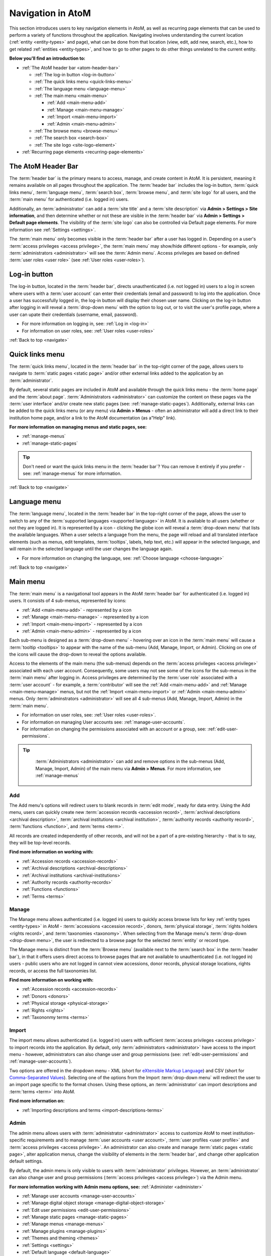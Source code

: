 .. _navigate:

==================
Navigation in AtoM
==================

This section introduces users to key navigation elements in AtoM, as well as
recurring page elements that can be used to perform a variety of functions
throughout the application. Navigating involves understanding the current
location (:ref:`entity <entity-types>` and page), what can be done from that
location (view, edit, add new, search, etc.), how to get related
:ref:`entities <entity-types>`, and how to go to other pages to do other
things unrelated to the current entity.

**Below you'll find an introduction to:**

* :ref:`The AtoM header bar <atom-header-bar>`

  * :ref:`The log-in button <log-in-button>`
  * :ref:`The quick links menu <quick-links-menu>`
  * :ref:`The language menu <language-menu>`
  * :ref:`The main menu <main-menu>`

    * |plus| :ref:`Add <main-menu-add>`
    * |pencil| :ref:`Manage <main-menu-manage>`
    * |import| :ref:`Import <main-menu-import>`
    * |gears| :ref:`Admin <main-menu-admin>`

  * :ref:`The browse menu <browse-menu>`
  * :ref:`The search box <search-box>`
  * :ref:`The site logo <site-logo-element>`

* :ref:`Recurring page elements <recurring-page-elements>`

.. seealso::

   * :ref:`Entity types <entity-types>`
   * :ref:`Page types <page-types>`
   * :doc:`Search <../access-content/search-atom>`
   * :ref:`Browse <browse>`
   * :ref:`Context menu <context-menu>`
   * :ref:`Manage menus <manage-menus>`
   * :ref:`Settings <settings>`

.. _atom-header-bar:

The AtoM Header Bar
===================

The :term:`header bar` is the primary means to access, manage, and
create content in AtoM. It is persistent, meaning it remains available on all
pages throughout the application. The :term:`header bar` includes the log-in
button, :term:`quick links menu`, :term:`language menu`, :term:`search box`,
:term:`browse menu`, and :term:`site logo` for all users, and the
:term:`main menu` for authenticated (i.e. logged in) users.

.. image:: images/headerBar_unauthenticated.*
   :align: center
   :width: 80%
   :alt: An image of the AtoM Header bar for unauthenticated users

Additionally, an :term:`administrator` can add a :term:`site title` and a
:term:`site description` via **Admin > Settings > Site information**, and
then determine whether or not these are visible in the :term:`header bar` via
**Admin > Settings > Default page elements**. The visibility of the :term:`site
logo` can also be controlled via Default page elements. For more information
see :ref:`Settings <settings>`.

The :term:`main menu` only becomes visible in the :term:`header bar` after a
user has logged in. Depending on a user's :term:`access privileges <access
privilege>`, the :term:`main menu` may show/hide different options - for
example, only :term:`administrators <administrator>` will see the
:term:`Admin menu`. Access privileges are based on defined :term:`user roles
<user role>` (see :ref:`User roles <user-roles>`).

.. image:: images/headerBar_admin.*
   :align: center
   :width: 80%
   :alt: An image of the AtoM Header bar for Administrators

.. seealso::

   * :ref:`The Log-in button <log-in-button>`
   * :ref:`The quick links menu <quick-links-menu>`
   * :ref:`The language menu <language-menu>`
   * :ref:`The main menu <main-menu>`
   * :ref:`The browse menu <browse-menu>`
   * :ref:`The search box <search-box>`
   * :ref:`The site logo <site-logo-element>`

.. _log-in-button:

|login| Log-in button
=====================

.. |login| image:: images/login.png

The log-in button, located in the :term:`header bar`, directs unauthenticated
(i.e. not logged in) users to a log in screen where users with a :term:`user
account` can enter their credentials (email and password) to log into the
application. Once a user has successfully logged in, the log-in button will
display their chosen user name. Clicking on the log-in button after logging in
will reveal a :term:`drop-down menu` with the option to log out, or to visit
the user's profile page, where a user can upate their credentials (username,
email, password).

* For more information on logging in, see: :ref:`Log in <log-in>`
* For information on user roles, see: :ref:`User roles <user-roles>`

.. seealso::

   * :doc:`Manage user accounts <../administer/manage-user-accounts>`
   * :doc:`Edit permissions <../administer/edit-permissions>`

:ref:`Back to top <navigate>`

.. _quick-links-menu:

|info| Quick links menu
=======================

.. |info| image:: images/info-sign.png
   :height: 23
   :width: 23

The :term:`quick links menu`, located in the :term:`header bar` in the
top-right corner of the page, allows users to navigate to :term:`static pages
<static page>` and/or other external links added to the application by an
:term:`administrator`.

By default, several static pages are included in AtoM and available through
the quick links menu - the :term:`home page` and the :term:`about page`.
:term:`Administrators <administrator>` can customize the content on these pages
via the :term:`user interface` and/or create new static pages (see:
:ref:`manage-static-pages`). Additionally, external links can be added to the
quick links menu (or any menu) via **Admin > Menus** - often an administrator
will add a direct link to their institution home page, and/or a link to the
AtoM documentation (as a"Help" link).

**For more information on managing menus and static pages, see:**

* :ref:`manage-menus`
* :ref:`manage-static-pages`

.. TIP::

   Don't need or want the quick links menu in the :term:`header bar`? You can
   remove it entirely if you prefer - see: :ref:`manage-menus` for more
   information.

:ref:`Back to top <navigate>`

.. _language-menu:

|globe2| Language menu
======================

.. |globe2| image:: images/globe.png
   :height: 23
   :width: 23

The :term:`language menu`, located in the :term:`header bar` in the top-right
corner of the page, allows the user to switch to any of the
:term:`supported languages <supported language>` in AtoM. It is available to
all users (whether or not they are logged in). It is represented by a |globe|
icon - clicking the globe icon will reveal a :term:`drop-down menu` that
lists the available languages. When a user selects a language from the menu,
the page will reload and all translated interface elements (such as menus,
edit templates, :term:`tooltips`, labels, help text, etc.) will appear in the
selected language, and will remain in the selected language until the user
changes the language again.

.. |globe| image:: images/globe.png
   :height: 18
   :width: 18

* For more information on changing the language, see: :ref:`Choose language
  <choose-language>`

.. seealso::

   * :doc:`Default language <../administer/default-language>`
   * :ref:`Add/remove languages <add-remove-languages>`

:ref:`Back to top <navigate>`

.. _main-menu:

Main menu
=========

The :term:`main menu`  is a navigational tool appears in the AtoM
:term:`header bar` for authenticated (i.e. logged in) users. It consists of 4
sub-menus, represented by icons:

* :ref:`Add <main-menu-add>` - represented by a |plus| icon
* :ref:`Manage <main-menu-manage>` - represented by a |pencil| icon
* :ref:`Import <main-menu-import>` - represented by a |import| icon
* :ref:`Admin <main-menu-admin>` - represented by a |gears| icon

.. |plus| image:: images/plus-sign.png
   :height: 18
   :width: 18
.. |pencil| image:: images/edit-sign.png
   :height: 18
   :width: 18
.. |import| image:: images/download-alt.png
   :height: 18
   :width: 18
.. |gears| image:: images/gears.png
   :height: 18
   :width: 18

Each sub-menu is designed as a :term:`drop-down menu` - hovering over an icon
in the :term:`main menu` will cause a :term:`tooltip <tooltips>` to appear
with the name of the sub-menu (Add, Manage, Import, or Admin). Clicking on
one of the icons will cause the drop-down to reveal the options available.

Access to the elements of the main menu (the sub-menus) depends on the
:term:`access privileges <access privilege>` associated with each user
account. Consequently, some users may not see some of the icons for the
sub-menus in the :term:`main menu` after logging in. Access privileges are
determined by the :term:`user role` associated with a :term:`user account` -
for example, a :term:`contributor` will see the :ref:`Add <main-menu-add>`
and :ref:`Manage <main-menu-manage>` menus, but not the :ref:`Import
<main-menu-import>` or :ref:`Admin <main-menu-admin>` menus. Only
:term:`adminstrators <administrator>` will see all 4 sub-menus (Add,
Manage, Import, Admin) in the :term:`main menu`.

* For information on user roles, see: :ref:`User roles <user-roles>`.
* For information on managing User accounts see: :ref:`manage-user-accounts`.
* For information on changing the permissions associated with an account or a
  group, see: :ref:`edit-user-permissions`.

.. TIP::

   :term:`Administrators <administrator>` can add and remove options in the
   sub-menus (Add, Manage, Import, Admin) of the main menu via **Admin >
   Menus**. For more information, see :ref:`manage-menus`

  .. _main-menu-add:

|plus2| Add
-----------

.. |plus2| image:: images/plus-sign.png
   :height: 23
   :width: 23

.. image:: images/add-menu.*
   :align: right
   :width: 25%
   :alt: An image of the Add menu's options

The Add menu's options will redirect users to blank records in :term:`edit
mode`, ready for data entry. Using the Add menu, users can quickly create new
:term:`accession records <accession record>`, :term:`archival descriptions
<archival description>`, :term:`archival institutions <archival institution>`,
:term:`authority records <authority record>`, :term:`functions <function>`,
and :term:`terms <term>`.

All records are created independently of other records, and will not be a
part of a pre-existing hierarchy - that is to say, they will be top-level
records.

**Find more information on working with:**

* :ref:`Accession records <accession-records>`
* :ref:`Archival descriptions <archival-descriptions>`
* :ref:`Archival institutions <archival-institutions>`
* :ref:`Authority records <authority-records>`
* :ref:`Functions <functions>`
* :ref:`Terms <terms>`

.. _main-menu-manage:

|pencil2| Manage
----------------

.. |pencil2| image:: images/edit-sign.png
   :height: 23
   :width: 23

.. image:: images/manage-menu.*
   :align: right
   :width: 25%
   :alt: An image of the Manage menu's options

The Manage menu allows authenticated (i.e. logged in) users to quickly access
browse lists for key :ref:`entity types <entity-types>` in AtoM -
:term:`accessions <accession record>`, donors, :term:`physical storage`,
:term:`rights holders <rights record>`, and :term:`taxonomies <taxonomy>`.
When selecting from the Manage menu's :term:`drop-down <drop-down menu>`, the
user is redirected to a browse page for the selected :term:`entity` or record
type.

The Manage menu is distinct from the :term:`Browse menu` (available next to
the :term:`search box` in the :term:`header bar`), in that it offers users
direct access to browse pages that are not available to unauthenticated (i.e.
not logged in) users - public users who are not logged in cannot view
accessions, donor records, physical storage locations, rights records, or
access the full taxonomies list.

**Find more information on working with:**

* :ref:`Accession records <accession-records>`
* :ref:`Donors <donors>`
* :ref:`Physical storage <physical-storage>`
* :ref:`Rights <rights>`
* :ref:`Taxononmy terms <terms>`

.. _main-menu-import:

|import2| Import
----------------

.. |import2| image:: images/download-alt.png
   :height: 23
   :width: 23

.. image:: images/import-menu.*
   :align: right
   :width: 25%
   :alt: An image of the Import menu's options

The import menu allows authenticated (i.e. logged in) users with sufficient
:term:`access privileges <access privilege>` to import records into the
application. By default, only :term:`administrators <administrator>` have
access to the import menu - however, administrators can also change user
and group permissions (see: :ref:`edit-user-permissions` and
:ref:`manage-user-accounts`).

Two options are offered in the dropdown menu - XML (short for `eXtensible
Markup Language <https://en.wikipedia.org/wiki/Xml>`__) and CSV (short for
`Comma-Separated Values
<https://en.wikipedia.org/wiki/Comma-separated_values>`__). Selecting one of
the options from the Import :term:`drop-down menu` will redirect the user to
an import page specific to the format chosen. Using these options, an
:term:`administrator` can import descriptions and :term:`terms <term>` into
AtoM.

**Find more information on:**

* :ref:`Importing descriptions and terms <import-descriptions-terms>`

.. seealso::

   * :ref:`Upload digital objects <upload-digital-object>`

.. _main-menu-admin:

|gears2| Admin
--------------

.. |gears2| image:: images/gears.png
   :height: 23
   :width: 23

.. image:: images/admin-menu.*
   :align: right
   :width: 25%
   :alt: An image of the Admin menu's options

The admin menu allows users with :term:`administrator <administrator>`
access to customize AtoM to meet institution-specific requirements and
to manage :term:`user accounts <user account>`, :term:`user
profiles <user profile>` and :term:`access privileges <access privilege>`. An
administrator can also create and manage :term:`static pages <static page>`,
alter application menus, change the visibility of elements in the
:term:`header bar`, and change other application default settings.


By default, the admin menu is only visible to users with :term:`administrator`
privileges. However, an :term:`administrator` can also change user and group
permissions (:term:`access privileges <access privilege>`) via the Admin
menu.

**For more information working with Admin menu options, see:**
:ref:`Administer <administer>`

* :ref:`Manage user accounts <manage-user-accounts>`
* :ref:`Manage digital object storage <manage-digital-object-storage>`
* :ref:`Edit user permissions <edit-user-permissions>`
* :ref:`Manage static pages <manage-static-pages>`
* :ref:`Manage menus <manage-menus>`
* :ref:`Manage plugins <manage-plugins>`
* :ref:`Themes and theming <themes>`
* :ref:`Settings <settings>`
* :ref:`Default language <default-language>`
* :ref:`Site logo <site-logo>`
* :ref:`Search for updates <search-updates>`
* :ref:`Visible elements <visible-elements>`

:ref:`Back to top <navigate>`

.. _browse-menu:

|browse-menu| Browse menu
=========================

.. |browse-menu| image:: images/browse-menu.png

.. image:: images/browse-menu-full.*
   :align: right
   :width: 25%
   :alt: An image of the Browse menu's options

The browse menu provides persistent access to browse pages for some of AtoM's
key :ref:`entity types <entity-types>`. Browsing allows a user to see all
records that have a certain type of :term:`access point` (such as
:term:`subject`, :term:`name`, or :term:`place`) or other type of filter,
such as :term:`media type` or  type of :term:`entity`. Users can then browse
through the results provided, and/or further narrow the results via the use
of :term:`facet filters <facet filter>`.

In AtoM's default theme (the :term:`Dominion theme`) the browse menu appears
in a :term:`drop-down <drop-down menu>` next to the :ref:`search box
<search-box>` in the :ref:`header bar <atom-header-bar>` on all pages. The
:term:`drop-down menu` contains links to browse pages for :term:`archival
descriptions <archival description>`, :term:`authority records <authority
record>`, :term:`archival institutions <archival institution>`,
:term:`subjects <subject>`, :term:`places <place>`, and :term:`digital
objects <digital object>`.

Additionally, a browse menu is included on the :term:`home page` when users
first :ref:`log in <log-in>` to the application.

**For more information on browsing in AtoM see:** :ref:`Browse <browse>`

.. TIP::

   :term:`Administrators <administrator>` can change what links appear in the
   browse menu (and all menus) via **Admin > Menus**. For more information,
   see: :ref:`Manage menus <manage-menus>`.


:ref:`Back to top <navigate>`

.. _search-box:

Search box |searchbox|
=======================

.. |searchbox| image:: images/search-box.png
   :height: 30px

The search box is used to find descriptions in AtoM that contain text
matching a search query. The search box is located in the
:term:`header bar` on all AtoM pages, including the home page. By default,
when a user enters text and presses enter, the results returned are for
:term:`archival descriptions <archival description>`.

To enable the quick location of other core :ref:`entity types <entity-types>`
such as :term:`authority records <authority record>` and :term:`archival
institutions <archival institution>`, the AtoM search box also implements
:term:`typeahead`. As a user enters text into the search box, one or more
possible matches are found and presented to the user in a :term:`drop-down
<drop-down menu>` below the search box, which continue to narrow as the user
enters further text. This allows a user to dynamically view results and select
a resource without necessarily having to enter its full name or title. The
search box :term:`typeahead` results are organized into record-type categories
(or :term:`facets <facet filter>`), including:

* :term:`Archival description`
* :term:`Authority record`
* :term:`Archival institution`

When multiple results for a record type exist, the :term:`typeahead`
drop-down includes an option to view all records for a particular record
type - clicking the "View all" link for a particular type of record will
redirect the user to a browse page of results.

Additionaly, when a user has viewed an :term:`archival institution` record,
clicking in the search box will reveal a set of :term:`radio buttons <radio
button>` that allow the user limit the search results to the holdings of the
most recently viewed :term:`archival institution`, or to search globally
(i.e., across all records in the application).

**For more information on searching in AtoM, see:** :doc:`Search
<../access-content/search-atom>`. **See also:** :ref:`advanced-search`.

:ref:`Back to top <navigate>`

.. _site-logo-element:

|site-logo| Site logo
=====================

.. |site-logo| image:: images/site-logo.png
   :scale: 80%

The :term:`site logo` is the graphic that appears at the top of all pages in
the left-hand corner of the :term:`header bar` in AtoM. Clicking on
the logo will take the user to the :term:`home page`. AtoM ships with
a default logo that can be replaced by :term:`administrators <administrator>`
to theme the application to their own institution or :term:`network` if
desired: see :ref:`Site logo <site-logo>`.

.. TIP::

   Users who do not have a logo, or who simply want to add a
   :term:`site title` to the :term:`header bar`, can do so via **Admin >
   Settings > Site information**, and make it visible in the :term:`header bar`
   via **Admin > Settings > Default page elements**. The :term:`site title`,
   when visible, will also act as a hyperlink to the :term:`home page`. To
   add and control the visibility of the site title, you must be an
   :term:`administrator`. For more information, see :ref:`Settings <settings>`.

   .. image:: images/site-title-description.*
      :align: center
      :height: 50px
      :alt: An image of the site logo with a site title visible

:ref:`Back to top <navigate>`

.. _recurring-page-elements:

Recurring page elements
=======================

This section outlines :term:`user interface` elements that appear throughout
the AtoM application on different :ref:`page types <page-types>`.
Understanding how these reoccurring page elements are used in the application
will improve a user's ability to navigate the application effectively.
Recurring page elements listed below include:

* :ref:`Title bar <recurring-title-bar>`
* :ref:`Text links <recurring-text-links>`
* :ref:`Context menu <recurring-context-menu>`
* :ref:`Column headers <recurring-column-headers>`
* :ref:`Information areas <recurring-information-areas>`
* :ref:`Carousel <recurring-carousel>`
* :ref:`Facet filters <recurring-facet-filters>`
* :ref:`Button block <recurring-button-block>`
* :ref:`Breadcrumb trail <recurring-breadcrumb-trail>`
* :ref:`Sort button <recurring-sort-button>`
* :ref:`Institution logos <recurring-institution-logos>`

.. _recurring-title-bar:

Title bar
---------

.. image:: images/title-bar.*
  :align: right
  :width: 45%
  :alt: An image of the title bar on an archival description

The :term:`title bar` is a contextual element that appears throughout AtoM on
various different :ref:`page types <page-types>`, offering the user an
indication of the type of page, and/or the name of the record, currently being
viewed.

On a :term:`view <view page>` or :term:`edit <edit page>` page, the
:term:`title bar` displays the name (title) of the current entity. The
title bar appears at the top of core :ref:`entity <entity-types>`
records in AtoM, including :term:`archival descriptions <archival
description>`, :term:`authority records <authority record>`,
:term:`archival institutions <archival institution>`, :term:`functions
<function>`, and :term:`terms <term>` (such as :term:`subjects <subject>`
and :term:`places <place>`), as well as at the top of :term:`physical
storage` locations. On :term:`archival descriptions <archival description>`,
the title bar also displays the :term:`level of description` of the displayed
description.

.. image:: images/title-bar-browse-search.*
  :align: right
  :width: 45%
  :alt: An image of the title bar on a search results page

On Donor and :term:`accession <accession record>` records, the title bar
displays a message indicating whether the record is in :term:`view <view mode>`
or :term:`edit <edit mode>` mode, with the record's name/title display below
(as a sub-title).

On :ref:`Browse <browse>` and :doc:`Search <../access-content/search-atom>`
pages, the :term:`title bar` displays the number of results returned for the
current query. Elsewhere in the application, the title bar gives context to
the user about the :ref:`page type <page-types>` currently being viewed.

.. _recurring-text-links:

Text links
----------

Blue text always represents a link to a related entity (for example,  from an
:term:`archival description` to the :term:`authority record` of the record's
:term:`creator`). When you hover your cursor over a link, the text darkens in
color. Text links behave similarly to internet `hyperlinks
<https://en.wikipedia.org/wiki/Hyperlink>`__, and can be used as navigational
elements: clicking on a text link will cause AtoM to redirect a user to the
related record referenced in the text of the text link.

.. NOTE::

   Some text links are white in the ArchivesCanada theme, such as in the
   :term:`context menu` (including the :term:`treeview`) and the
   :term:`breadcrumb trail` at the top of many :term:`entity` :term:`view
   pages <view page>`. Text links in the :term:`Dominion theme` included as
   the default theme in AtoM are almost universally blue.

.. _recurring-context-menu:

Context menu
------------

The context menu appears on all :term:`view <view page>` and some
:term:`edit pages <edit page>` to provide greater contextual information
about the record currently being viewed.

AtoM's :term:`view <view page>` and :term:`edit <edit page>` pages are
generally displayed in the :term:`user interface` in either a 2 or 3 column
layout - the current record's display data is presented in the central part
of the page, while the side column(s) are generally used to provide
additional options and further contextual information to enhance user
orientation and navigation.

.. figure:: images/context-menu-archdesc.*
   :align: right
   :figwidth: 50%
   :width: 100%
   :alt: Example of the context menu on an archival description

   Context menu (on left and right sides) on an archival description


On :term:`archival description` :term:`view pages <view page>`, this includes
the name and/or :ref:`logo <recurring-institution-logos>` of the
:term:`archival institution` or :term:`repository` who holds the
:term:`archival unit` the current record describes, and the
:term:`treeview`, which shows the current record's relationships to other
records, with links, on the left-hand side of the screen. The right-hand
side of the screen includes links to related people and organizations (i.e.,
:term:`authority records <authority record>`), :term:`subjects <subject>`, and
:term:`places <place>`, as well as available formats for export and printing.
Links in the right-hand column of the context menu are drawn from

When viewing an :term:`authority record` for a person, family, or
:term:`corporate body`, the left-hand side of the screen will show any
relationships with :term:`archival descriptions <archival description>`, where
the agent (the person, family, or corporate body described in the
:term:`authority record`) is linked as either a :term:`creator` (or as an
agent in any other :term:`event`), or when added as a name :term:`access
point`. The right-hand column of the page includes available export formats.

.. NOTE::

   When a relationship is created between two :term:`authority records
   <authority record>` or between an authority record and a :term:`function`,
   the relationship is expressed in the body (i.e. the main part or center
   column) of the authority record's :term:`view page`, in the "Relationships"
   :term:`area <information area>` of the record.

When viewing an :ref:`ISDIAH <isdiah-template>` record for an
:term:`archival institution`, the context menu displays the institution's logo
and a list of holdings on the left-hand side, with contact information for the
:term:`repository` provided on the right-hand side of the record. The contact
information is drawn from the information added to the "Contact"
:term:`area <information area>` of the :term:`archival institution` record.

On :ref:`Browse <browse>` and :ref:`Search <search-atom>` pages, the context
menu includes :term:`facet filters <facet filter>` that allow the user to
iteratively narrow the results presented. If the browse page is for a
:term:`term` that can be organized hierarchically in a :term:`taxonomy` (such
as a :term:`place` or :term:`subject` term), a version of the :term:`treeview`
is also presented, showing users the terms position in the hierarchy as well
as related "sibling" (i.e. on the same level) terms.

**Find more information on using the Context menu:**

* :ref:`Context menu <context-menu>`
* :ref:`Treeview <context-menu-treeview>`

.. seealso::

   * :ref:`Archival descriptions <archival-descriptions>`
   * :ref:`Authority records <authority-records>`
   * :ref:`Archival institutions <archival-institutions>`
   * :ref:`Terms <terms>`

.. _recurring-column-headers:

Column headers
--------------

.. figure:: images/column-headers.*
   :align: right
   :figwidth: 40%
   :width: 100%
   :alt: Name and Updated column headers in the Browse Rights holders page

   Name and Updated column headers in the Browse Rights holders page

:term:`Column headers <column header>` appear at the top of the lists on list
pages and some browse results (e.g., :term:`subject` and :term:`place` browse
pages), and give the name of the :term:`field` for whatever is being isted
below. On some pages, the column headers include a |caret-down-grey| caret
icon next to the column header :term:`field` name - when pressed, these icons
will reverse the sort order of the data in the list based on that column
(i.e., changing from A-Z to Z-A, or from most recently updated first to
oldest update first).

Column headers appear wherever display data on a page has been organized into
a table, and are used extensively throughout the pages available in the
:ref:`Admin menu <main-menu-admin>`.

.. |caret-down-grey| image:: images/caret-down-grey.png
   :scale: 30%

.. _recurring-information-areas:

Information areas
-----------------

.. figure:: images/information-area.*
   :align: right
   :figwidth: 40%
   :width: 100%
   :alt: The Identity and Context Areas in an ISAD(G) archival description

   The Identity and Context Areas in an ISAD(G) archival description

Information areas appear on :term:`view <view page>` and :term:`edit <edit
page>` pages of any standards-based description template in AtoM, and group
related :term:`fields <field>` based on the organization of elements of
description in `ICA <http://www.ica.org/>`__ or other supported descriptive
standards. They are comprised of a number of :term:`fields <field>` in the
body of the information area, and an :term:`area header`, whose name is drawn
from the related area or section of the standard upon which the descriptive
template is based.

By default, when no data has been entered into a :term:`field` in an
information area's edit template, the field is not displayed when in
:term:`view mode`. Consequently, the size (length on a page) of an information
area will depend on the amount of data that has been entered (or imported) by
a user.

Clicking on the :term:`area header` of an information area toggles it between
closed (all fields in that area hidden) and open (all fields visible) when in
:term:`edit mode`; in :term:`view mode`, clicking on an :term:`area header`
will result in opening the related information area in :term:`edit mode`
(**if** the user is logged in and has sufficient :term:`access privileges
<access privilege>` to edit a record.)

**For more information, on supported standards, see:**

* :doc:`Descriptive standards <../overview/descriptive-standards>`
* :ref:`Data entry / templates <data-entry>`

.. _recurring-carousel:

Carousel
--------

The :term:`carousel` shows sets of :term:`thumbnails <thumbnail>` of
:term:`digital objects <digital object>` associated with :term:`archival
descriptions <archival description>` and allows the user to scroll
through the thumbnails using a mouse or keyboard scroll arrows. It is
similar to the `cover flow <http://en.wikipedia.org/wiki/Cover_flow>`_
used in "*the Macintosh Finder and other Apple Inc. products for
visually flipping through snapshots of documents, website bookmarks,
album artwork, or photographs.*"

.. figure:: images/carousel.*
   :align: right
   :figwidth: 50%
   :width: 100%
   :alt: An image of the carousel in AtoM

   An example of the carousel with the "Show all" button visible

In AtoM a :term:`carousel` viewer appears at the top of :term:`archival
descriptions <archival description>` (but below the :ref:`title bar
<recurring-title-bar>`)whenever there are associated lower-level descriptions
that have :term:`digital objects <digital object>` attached. The carousel
includes:

* :term:`Thumbnails <thumbnail>` of lower-level digital objects
* The title of the description to which the digital object is attached (titles
  are truncated with an `...` elipsis after 25 characters)
* A draggable slider bar (for navigating with touch or using a mouse - right
  and left arrow keys can also be used for keyboard navigation)
* If the lower-levels of description include more than 10 digital objects, a
  count of all digital objects at lower levels, and a button to view all in a
  browse page.

The carousel is intended as a navigational element, and is not optimized for
viewing or browsing all related digital objects. Using the carousel, a user
can quickly browse the first 10 results - clicking on a :term:`thumbnail`
will load the related lower level of description (:term:`child record`),
where a larger version of the image and its description can be viewed. By
default, whenever there are more than 10 digital objects at lower levels,
only the first 10 will be displayed; a total count of related digital
objects, with a button to "View all" digital objects in a tile-based digital
object browse page appears to indicate to the user that there are more
digital objects than those displayed, and providing an option to view them
all.

**Using the carousel**

* Drag the slider left/right to scroll through the :term:`thumbnails
  <thumbnail>`

  * If no slider appears, this means there is only one :term:`digital object`
    at a lower :term:`level of description`.
  * You can also use your keyboard right and left arrows to scroll

* Click on a thumbnail to view its :term:`archival description` and a larger
  version of the :term:`digital object` that the thumbnail depicts
* If there are more than 10 digital objects, click the "Show all" button to
  view them all in a tile-based browse page. Click on a thumbnail in the
  browse page to navigate to the related :term:`archival description` and a
  larger version of the :term:`digital object` that the thumbnail depicts.

.. _recurring-facet-filters:

Facet filters
-------------

In information science, a facet is a clearly defined component (based on a
particular concept group, characteristic or aspect) of a class or subject.
Facets are used in a system of faceted classification, which "*allows the
assignment of an object to multiple characteristics (attributes), enabling the
classification to be ordered in multiple ways, rather than in a single,
predetermined, taxonomic order.*" (`Wikipedia
<http://en.wikipedia.org/wiki/Faceted_classification>`__).

Facets are made up of clearly defined, often mutually exclusive categories
drawn from the properties of a group of information elements. When applied as
filters, facets allow a user to access and order query (search or browse)
results in multiple ways dynamically. Faceted searching and browsing has
become popular in both library catalogues and e-commerce websites (such as
Etsy, Amazon, Walmart, etc) to help users narrow down results to specific
categories - for example, a music website might categorize its music by adding
an artist facet, a genre facet, a price-range facet, and so forth. Users can
then click on a particular sub-class to narrow the results displayed to only
those that match the selected facet - choosing "Virginia Woolf" from an
author's facet in an online library catalogue would display only books where
Virginia Woolf was listed as the author.

.. figure:: images/facet-filters-archdesc.*
   :align: right
   :figwidth: 30%
   :width: 100%
   :alt: An image of the facet filters on an archival description browse page

   Facet filters available on an archival description browse page

**In AtoM**, facet filters are available to users on search and browse pages
as a means of grouping and narrowing results by a common characteristic.
They are drawn from available :term:`fields <field>` within the
:ref:`entity <entity-types>` or record type being browsed or searched. A
count of the records included in each facet appears next to the facet label,
giving users a sense of how many search/browse results fall under each facet
result.

Facet filters in AtoM are configured so that each facet displays its results
with the highest number of matches at the top. Currently, AtoM will only
display a maximum of the top ten matched results in each facet. Facets are
displayed in the :term:`user interface` as :term:`drop-down menus <drop-down
menu>`; each facet can be expanded to view its available results/matches, or
collapsed to hide match results, by clicking on the facet title - facet titles
are highlighted in dark grey when opened in AtoM's :term:`Dominion theme`.

Available facet results appear below each facet heading as blue :ref:`text
links <recurring-text-links>`. When clicked by a user, the search/browse
results on the page will reload, filtered to show only results that match the
facet filter selected - for example, selecting "Series" in the Level of
description facet on an :term:`archival description` search/browse page will
reload the page results to display only series-level descriptions; clicking
"Ontario" under the Places facet will reload the page to display only results
that have a :term:`name` :term:`access point` of "Ontario" added to their
descriptions.

When a facet match result has been selected, the text changes from a blue
:ref:`text link <recurring-text-links>` to black underlined text. By
default, all facet filters are set to "All" when a user first arrives
at a search/browse page (unless a user has arrived from a pre-filtered query
- for example, clicking "Browse all holdings" in the :term:`context menu` of
an :term:`archival institution` page will take the user to a browse page
filtered to the holdings of that institution). the "All" filter will become a
blue :ref:`text link <recurring-text-links>` when another filter is engaged;
clicking "All" will then remove the current facet filter and refresh the
results page. When a filter is applied, all other facet results will be
refreshed to reflect the current selection, presenting filter results that
apply to the current results - for example, when "Ontario" has been applied
as a place filter, the "Levels of description" facet results will now display
results that apply only to the records being displayed (records with an
"Ontario" place :term:`access point`), until the previous facet filter is
removed.

If "All" is the only option available beneath a facet heading, it means that
there are no relevant filters in the facet that apply to the current records
being displayed in the search/browse results page.

.. _facets-by-record-type:

Facets available by record type in AtoM
^^^^^^^^^^^^^^^^^^^^^^^^^^^^^^^^^^^^^^^

.. figure:: images/facet-filters-authority.*
   :align: right
   :figwidth: 30%
   :width: 100%
   :alt: An image of the facet filters on the authority records browse page

   Facet filters available on the authority records browse page

Currently facets are only available on :term:`archival description`,
:term:`authority record`, and :term:`archival institution` search and browse
pages. Additionally, filter buttons by media type are available in the
top-right corner of the Browse digital objects page, which allow a user to
limit the results by available media type (image, audio, video, text, or
other).

Below, an outline of each :term:`facet filter` has been provided, with
information on what :term:`field` in the related record the information is
being pulled from.

**Archival descriptions**

* **Language:** Filters for content in a different available language (i.e.,
  if the content has been tranlsated into more than one language)
* **Archival institution:** Limits results to only the holdings of the
  selected institution
* **Creator:** Limits results to only those where the :term:`name` matches
  that of the :term:`creator` associated with the :term:`archival description`
* **Name:** Limits results to those with a matching :term:`name` added as a
  name :term:`access point` to an :term:`archival description`
* **Place:** Limits results to those with a matching :term:`place` added as a
  place :term:`access point` to an :term:`archival description`
* **Subject:** Limits results to those with a matching :term:`subject` added
  as a subject :term:`access point` to an :term:`archival description`
* **Level of description:** Limits results to those that match the selected
  :term:`level of description` (e.g. fonds, collection, series, file, item,
  etc.)
* **Media type:** Limits results to those with a :term:`digital object`
  attached that matches the selected media type (image, audio, text, video,
  or other)

For more information on working with :term:`archival descriptions <archival
description>`, see: :ref:`archival-descriptions`. For help with a specific
standards-based data-entry template, see: :ref:`data-entry`.

**Archival institutions**

* **Language:** Filters for content in a different available language (i.e.,
  if the content has been tranlsated into more than one language)
* **Archive type:** Limits results to those with a type matching data in the
  "Type" :term:`field` in the Identity :term:`area <information area>` of the
  :ref:`ISDIAH <isdiah-template>` archival institution edit template
* **Region:** Limits results to those matching data entered into the
  "Region/province" :term:`field` in the physical location tab of the contact
  dialogue (available in the "Contact" :term:`area <information area>` of the
  :ref:`ISDIAH <isdiah-template>` archival institution edit template)
* **Geographic subregion:** Limits results to those institutions with a
  matching :term:`access point` added to the "Geographic subregion"
  :term:`field` in the Access points :term:`area <information area>` of the
  :ref:`ISDIAH <isdiah-template>` archival institution record
* **Locality:** Limits results to those matching data entered into the
  "Locality" (e.g. city, town, etc) :term:`field` in the physical location tab
  of the contact dialogue (available in the "Contact"
  :term:`area <information area>` of the :ref:`ISDIAH <isdiah-template>`
  archival institution edit template)
* **Thematic area:** Limits results to those institutions with a
  matching :term:`access point` added to the "Thematic area" :term:`field` in the
  Access points :term:`area <information area>` of the
  :ref:`ISDIAH <isdiah-template>` archival institution record

For more information on working with :term:`archival institutions <archival
institution>`, see: :ref:`archival-institutions`. For help with specific
fields in the archival institution edit template, see: :ref:`ISDIAH template
<isdiah-template>`. For specific instructions on working with archival
institution access points, see: :ref:`institution-access-points`.

**Authority records (People & organizations)**

* **Language:** Filters for content in a different available language (i.e.,
  if the content has been tranlsated into more than one language)
* **Entity type:** Limits results to those with a type matching data entered
  in the "Type of entity" :term:`field` available in the Identity :term:`area
  <information area>` of the :ref:`ISAAR <isaar-template>` edit template for
  :term:`authority records <authority record>`

For more infomration on working with :term:`authority records <authority
record>` for people, families, and :term:`corporate bodies <corporate body>`,
see :ref:`authority-records`. For help with specific fields in the authority
record edit template, see: :ref:`ISAAR(CPF) template <isaar-template>`.

**Digital objects**

.. figure:: images/facet-filter-digobject.*
   :align: right
   :figwidth: 30%
   :width: 100%
   :alt: An image of the facet filter buttons on the digital object browse page

   Facet filter buttons available on the digital object browse page

The :term:`digital object` browse page currently includes a set of buttons,
that work similarly to the "Media type" facet filters available in the
:term:`archival descriptions <archival description>` search and browse pages.
A user can toggle them by clicking to limit the results by Media type (image,
text, video, autdio, or other). The media type is drawn from the "Media type"
:term:`field` available on a digital object edit page - upon upload, a type
(based on MIME type) will be automatically assigned, but a user can edit the
digital object to change its type if desired.

For more information on uploading and managing digital objects, see:

* :ref:`Upload digital objects <upload-digital-object>`

.. seealso::

   * :ref:`Manage digital object storage <manage-digital-object-storage>`
   * :ref:`Set a digital object upload limit for an archival institution
     <upload-limit>`

.. IMPORTANT::

   The usefulness of of the available :term:`facet filters <facet filter>`
   depends on the level of detail included in the related records. For
   example, if no :term:`place` :term:`access points <access point>` have been
   added to the :term:`archival descriptions <archival description>` in your
   installation, there will be not matched filter options under the "Places"
   facet filter. The richer your descriptive data, the more useful the facet
   filters will be.

.. _using-facet-filters:

Using facet filters in AtoM:
^^^^^^^^^^^^^^^^^^^^^^^^^^^^

* Navigate to a :ref:`browse <browse>` or :doc:`search
  <../access-content/search-atom>` page
* Available :term:`facet filters <facet filter>` will appear on the left-hand
  side of the page (unless you are on the Digital objects browse page - the
  filter buttons there are in the upper right-hand corner of the page). If
  there are no facet filters present, they are not available for that
  :term`entity` (e.g. Place, Subject, Function browse pages, etc.)
* Click on the heading of a facet to expand or collapse its available options
* The filter currently selected in a facet will appear in black underlined
  text. Available filters appear as blue :ref:`text links
  <recurring-text-links>`
* By default, filter options are set to display "All" when a user arrives to a
  browse page (unless a specific query has brought them there that engages a
  filter).
* Click on a blue :ref:`text link <recurring-text-links>` to apply a filter
* Click on "All" under a facet to remove an applied filter
* When a filter is applied, all other facet filters are updated to provide
  filters that relate only to the results currently being displayed. For
  example, if you filter by :term:`Level of description` to display only
  series-level :term:`archival descriptions <archival description>`, all
  other facets will only show results that relate to the series-level
  descriptions, until the first facet is removed.
* In general, **facet filters in AtoM are mutually exclusive** - when one
  filter is applied, no further filters can be applied for that facet.
  However, if multiple :term:`name`, :term:`place`, or :term:`subject`
  :term:`access points <access point>` have been added to a description, you
  may be able to apply more than one name/place/subject filter to the results.
  For example, if a group of :term:`archival descriptions <archival
  description>` all bear the subject access points "Logging" "Industry" and
  "Unions", when a user filters by "Logging", the option to further filter
  the returned results by common subject access point ("Industry" and "Union")
  would remain.
* If no data exists in the related description fields for the records
  available under a facet, no filters (except the default "All") will appear
  under the facet heading.


.. seealso::

   * :ref:`Browse <browse>`
   * :doc:`Search <../access-content/search-atom>`


.. _recurring-button-block:

Button block
------------

.. figure:: images/button-block-archdesc.*
   :align: right
   :figwidth: 50%
   :width: 100%
   :alt: An image of the button block on an archival description

   The button block with all options visible on an archival description

The button block allows authorized users to add, edit, delete, move, and
duplicate content and to save or cancel changes made in the :term:`edit pages
<edit page>`. It appears to authenticated (i.e. logged in) users with
sufficient :term:`access privileges <access privilege>` at the bottom of all
descriptive template :term:`view <view page>` and :term:`edit <edit
page>` pages, including :term:`accessions <accession record>` (and deaccession
records), :term:`archival descriptions <archival description>`,
:term:`archival institutions <archival institution>`, :term:`authority
records <authority record>`, :term:`terms <term>` (such as :term:`places
<place>` and :term:`subjects  <subject>`), :term:`functions <function>`,
:term:`physical storage` locations, donors,
:term:`rights records <rights record>`, as well as on any other page or
content type where a user might have to add, edit, or delte data (e.g.
:term:`static pages <static page>`, user and group permissions pages, etc).
In short, the :term:`button block` appears anywhere a user will need to
perform actions (add, edit, delete, move, and/or duplicate) on user data
and/or data entry templates in the application via the :term:`user interface`.

.. figure:: images/button-block-repository.*
   :align: right
   :figwidth: 50%
   :width: 100%
   :alt: An image of the button block on an archival institution

   The button block on an archival institution

The options available in the :term:`button block` depend on the possible
actions associated with an :term:`entity` or record type. For example, the
button block on an :term:`archival description`'s :term:`view <view page>` and
:term:`edit <edit page>` pages includes a "More" button that does not appear in
any other button block throughout the application - when clicked, further
user options are revealed, including: Link physical storage, Link digital
object, and Import digital objects (actions which only relate to archival
descriptions).

**Buttons found in the button block throughout AtoM:**

.. |edit-button| image:: images/edit-buttonblock.png
   :height: 22px

.. |delete-button| image:: images/delete-buttonblock.png
   :height: 22px

.. |addnew-button| image:: images/addnew-buttonblock.png
   :height: 22px

.. |edittheme-button| image:: images/edit-theme-buttonblock.png
   :height: 22px

.. |duplicate-button| image:: images/duplicate-buttonblock.png
   :height: 22px

.. |move-button| image:: images/move-buttonblock.png
   :height: 22px

.. |cancel-button| image:: images/cancel-buttonblock.png
   :height: 22px

.. |save-button| image:: images/save-buttonblock.png
   :height: 22px

.. |more-button| image:: images/more-buttonblock.png
   :height: 22px

.. |create-button| image:: images/create-buttonblock.png
   :height: 22px

* |edit-button| **Edit**: Changes the current record from :term:`view mode` to
  :term:`edit mode`
* |delete-button| **Delete**: Deletes the current record (a confirmation is
  required first)
* |addnew-button| **Add new**: Opens a blank record in :term:`edit mode`. If
  you are viewing an :term:`archival description` when you click "Add new",
  the new record will be created as a :term:`child record` of the current
  description - i.e., it will be added as a lower :term:`level of
  description`.
* |duplicate-button| **Duplicate**: Only available on :term:`archival
  descriptions <archival description>`. Creates a duplicate of the current
  description and opens the duplicate in :term:`edit mode`. This option exists
  to simplify the workflow for users working with many similar descriptions;
  by editing only what needs to be changed (title, identifier, etc.) a user
  can avoid unnecessarily repeating data entry - see:
  :ref:`duplicate-archival-description`
* |move-button| **Move**: Only available on :term:`archival descriptions
  <archival description>`. Allows a user to move an archival description to a
  new :term:`parent record` (or make it a top-level description) - see:
  :ref:`move-archival-description`
* |cancel-button| **Cancel**: Aborts the current operation - no data entered
  is saved; the page will reload in :term:`view mode`
* |create-button| **Create**: Only appears when a new record is being created
  (when editing an existing record, the "Save" button will appear instead).
  Saves all user-entered data in the new record and reloads the page in
  :term:`view mode`
* |save-button| **Save**: Saves the current record when in :term:`edit mode`.
  All additions and changes made by the user to the current record are saved;
  the page will reload in :term:`view mode`.
* |more-button| **More**: Only available on :term:`archival descriptions
  <archival description>`. Reveals three further options: Link physical
  storage, link digital object, and Import digital objects. See:
  :ref:`physical-storage` and :ref:`upload-digital-object`.
* |edittheme-button| **Edit theme**: Only available on :term:`archival
  institutions <archival institution>`. Opens an edit page where an
  :term:`administrator` can customize the theme of a repository by changing
  the background color, uploading a logo and/or banner, and adding custom
  descriptive content - see: :ref:`edit-institution-theme`


**For more infomation on adding and editing content in AtoM, see:**

* :ref:`add-edit-content`

.. seealso::

   * :ref:`user-roles`
   * :ref:`entity-types`

.. _recurring-breadcrumb-trail:

Breadcrumb trail
----------------

A breadcrumb trail is a navigational element in a :term:`user interface`
that provides contextual information about the current location of a user
in an application or document. Breadcrumb trails provide links back to
each previous page the user navigated through to get to the current page
or — in hierarchical site structures — the parent pages of the current
one.

**In AtoM,** a breadcrumb trail is displayed to add contextual information and
to facilitate navigation in several places:

* On :term:`archival descriptions <archival description>`, the breadcrumb
  trail is located at the top of record's :term:`view page` when viewing a
  :term:`child decription <child record>` to provide information about where
  in the hierarchy the current description appears.

.. figure:: images/breadcrumb-archdesc.*
   :align: center
   :figwidth: 80%
   :width: 100%
   :alt: An image of breadcrumb trail on an archival description

   An example of a breadcrumb trail (below the title bar)
   on a lower-level archival description

* When moving :term:`archival descriptions <archival description>`
  (see: :ref:`move-archival-description`), a breadcrumb trail is used to
  indicate where in a hierarchy the Move browse results are currently showing.

.. figure:: images/breadcrumb-move.*
   :align: center
   :figwidth: 80%
   :width: 100%
   :alt: An image of a hierarchy expressed as a breadcrumb in the Move screen

   An example of a description hierarchy expressed as a breadcrumb trail in
   the Move screen

* At the top of :term:`archival institution` and :term:`authority record`
  :term:`view pages <view page>`, the breadcrumb trail is used to provide a
  link back to the Browse page for each kind of record.

.. figure:: images/breadcrumb-repository.*
   :align: center
   :figwidth: 80%
   :width: 100%
   :alt: An image of a breadcrumb trail above an archival institution record

   An example of a breadcrumb trail (below the title bar)
   above an archival institution record

* Additionally, :term:`taxonomy` :term:`terms <term>` (such as :term:`places
  <place>` and :term:`subjects <subject>`) that are organized hierarchically
  will also display parent terms as a breadcrumb trail when added to an
  :term:`archival description` - for example, if the subject term 'Apple' is a
  child of the term 'Fruit', then when 'Apple' is added as a subject
  :term:`access point` to an :term:`archival description`, it will be
  expressed as: **Fruit >> Apple**. These terms will be displayed in the
  "Access" :ref:`information area <recurring-information-areas>` of the
  related :term:`archival description`, as well as in the :ref:`context menu
  <recurring-context-menu>` on the right-hand-side. (See: :ref:`Terms
  <terms>` for more information on working with :term:`taxonomy` terms such as
  :term:`subjects <subject>` and :term:`places <place>` in AtoM)

.. figure:: images/breadcrumb-accesspoint-main.*
   :align: center
   :figwidth: 80%
   :width: 100%
   :alt: An image of a hierarchical place term expressed as a breadcrumb trail

   An example of a hierarchical place term expressed as a breadcrumb trail in
   the "Access points" area of an archival description


In AtoM, breadcrumbs (i.e. individual components of a breadcrumb trail)
are expressed as hyperlinks, and can be clicked to navigate to the related
source or :term:`parent record`. Clicking a :term:`term` such as a
:term:`subject` or :term:`place` in an :term:`access point` will bring a user
to a Browse page listing results for other :term:`desriptions <archival
description>` that have also been tagged with the same access point.

.. _recurring-sort-button:

Sort button
-----------

.. figure:: images/sort-button-archdesc.*
   :align: right
   :figwidth: 55%
   :width: 100%
   :alt: An image of a sort button on an archival description browse page

   An example of the sort button on an archival description browse page

The sort button is a navigational element that appears on some browse and
search pages throughout AtoM. It allows a user to change the sort order of the
results being displayed, as either alphabetic,, most recent, or by identifier
(or reference code). When the sort order is set to "Alphabetic," results are
organized A-Z. When results are ordered by "Most recent" the most recently
added and/or edited records in the results will appear at the top of the list,
allowing users to discover new or recently updated content.

When the sort order is set to "Identifier," (or "Reference code" as it is
labeled on the :term:`archival description` browse page), results are
displayed by the identifier, based on an alphabetic **ASCII sort** (more
information on ASCII sort is included in the IMPORTANT note below). On
archival descriptions, the sort order is based on full inherited reference
code, and NOT on the individual identifiers of each record, regardless of
whether or not :ref:`reference code inheritance <inherit-reference-code>` is
turned on in **Admin > Settings** or not. for more information on reference
codes vs. identifiers and display options, see: :ref:`inherit-reference-code`.

.. IMPORTANT::

   Elasticsearch does not naturally apply alphabetic sort in a human-friendly
   way (what is often known as "**natural sort**" in computer science) -
   instead, it applies what is known as **ASCII sort**, based on the order of
   the characters in the `ASCII <https://en.wikipedia.org/wiki/Ascii>`__
   character encoding scheme. Consequently, some results may appear out of
   order, depending on how the titles have been entered. Artefactual hopes to
   improve sorting in AtoM for future releases. In the meantime, below is an
   image of an ASCII table - sort order is determined based on this schema -
   so that a description whose title starts with "A" will be preceded by one
   starting with a number, which in turn will be preceded by one beginning
   with a quotation mark, which will be preceded by a description that begins
   with a space before its first character. **If you are concerned about sort
   order, be sure to consider this when naming your records.**

   .. image:: images/ascii-sort.*
      :align: center
      :width: 400px


Sort buttons appear for the following records when on search, browse,
or list pages:

* :term:`Archival descriptions <archival description>`
* :term:`Archival institututions <archival institution>`
* :term:`Authority records <authority record>`
* Donors
* :term:`Functions <function>`
* Rights holders
* Browse digital objects

.. figure:: images/sort-button-tabs.*
   :align: right
   :figwidth: 40%
   :width: 100%
   :alt: An image of the sort button tabs on a rights holder browse page

   An example of the sort button tabs on a rights holder browse page

The sort button appears in two different forms throughout the application,
depending on whether or not a search or browse page contains result details,
or simply a list.

On search and/or browse pages for archival descriptions, archival
institutions, authority records, and donors, the Sort button appears as a
small :term:`drop-down menu` at the top right of the results. Hovering over
the button reveals the option currently not selected - a user can click this
option in the drop-down menu, and the page will reload in the new sort order
(alphabetic or most recent).

On search and/or browse pages for rights holders and :term:`functions
<function>`, the same sort options are presented as tabs the user can click
to change the view - clicking the inactive tab will reload the page in the
new sort order (alphabetic, most recent, or identifier).

.. _recurring-institution-logos:

Institution logos
-----------------

Institution logos are theming elements that can be added by an
:term:`administrator` to an :term:`archival institution` record. As part of
the institutional theming module, an archival institution record can be
customized by adding a logo, banner, custom background color, and/or
customized descriptive content - see: :ref:`edit-institution-theme`. Some
theming elements, such as a logo or a custom background color, will also be
applied to any related :term:`archival descriptions <archival description>`,
offering user a visual cue as to which institution holds the current
description. When a logo has not been uploaded, a placeholder, which displays
the institution name, will still appear on the institution record and any
related archival descriptions.

In addition to providing a customized look and greater context when viewing
related archival descriptions, the institutional logo also acts as a
navigational element: the logo (or its placeholder if no logo has been
uploaded) operates as a hyperlink to the related :term:`archival
institution`. This allows a user to quickly navigate to the institution's
record to find out its location, opening hours, etc. as well as to view a
list of other :term:`holdings` held by the :term:`archival institution`.

On :term:`archival institution` records and related :term:`archival
descriptions <archival description>`, the institution logo appears on in the
top-left hand corner of the page, in the :term:`context menu`. On related
:term:`archival descriptions <archival description>`, it is positioned above
the :term:`treeview`; on the :term:`archival institution` record page, it is
positioned above the list of related :term:`holdings`.

.. figure:: images/institution-logo.*
   :align: center
   :figwidth: 80%
   :width: 100%
   :alt: An image of an institution logo on a related archival description

   An example of an institution logo on a related archival description

Additionally, institution logos are used on the :term:`archival institution`
browse page (available via the :ref:`browse menu <browse-menu>`), the logos
(or logo placeholders if no logo has been uploaded) are presented to the user
in a tiled browse layout, with the title appearing below the logo in grey.

.. figure:: images/institution-logo-browse.*
   :align: center
   :figwidth: 80%
   :width: 100%
   :alt: An image of institution logos the archival institution browse page

   Institution logos on the Archival institution browse page. In the image,
   the Alberton Museum and the Alex Youck School Museum represent
   institutions without uploaded logos, showing placeholders instead.

**For information on adding a logo to an archival institution, see:**

* :ref:`add-institution-logo`

.. seealso::

   * :ref:`archival-institutions`
   * :ref:`edit-institution-theme`
   * :ref:`ISDIAH template <isdiah-template>`
   * :ref:`link-archival-institution`

:ref:`Back to top <navigate>`
